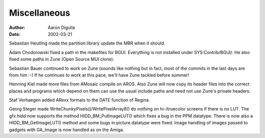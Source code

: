 =============
Miscellaneous
=============

:Author: Aaron Digulla
:Date:   2002-03-21

Sebastian Heutling made the partition.library update the MBR when it should.

Adam Chodorowski fixed a path in the makefiles for BGUI. Everything is not
installed under SYS:Contrib/BGUI/. He also fixed some paths in Zune (Open Source
MUI clone).

Sebastian Bauer continued to work on Zune (sounds like nothing but in fact,
most of the commits in the last days are from him :-) If he continues to work
at this pace, we'll have Zune tackled before summer!

Henning Kiel made more files from AMosaic compile on AROS. Also Zune will now
copy its header files into the correct places and programs which depend on
them can use the usual include paths and need not use Zune's private headers.

Staf Verhaegen added ARexx formats to the DATE function of Regina.

Georg Steger made WriteChunkyPixels()/WritePixelArray8() do nothing on
hi-/truecolor screens if there is no LUT. The gfx.hidd now supports the
method HIDD_BM_PutImageLUT() which fixes a bug in the PPM datatype.
There is now also a HIDD_BM_GetImageLUT() method and some bugs in
picture.datatype were fixed. Image handling of images passed to gadgets
with GA_Image is now handled as on the Amiga.
